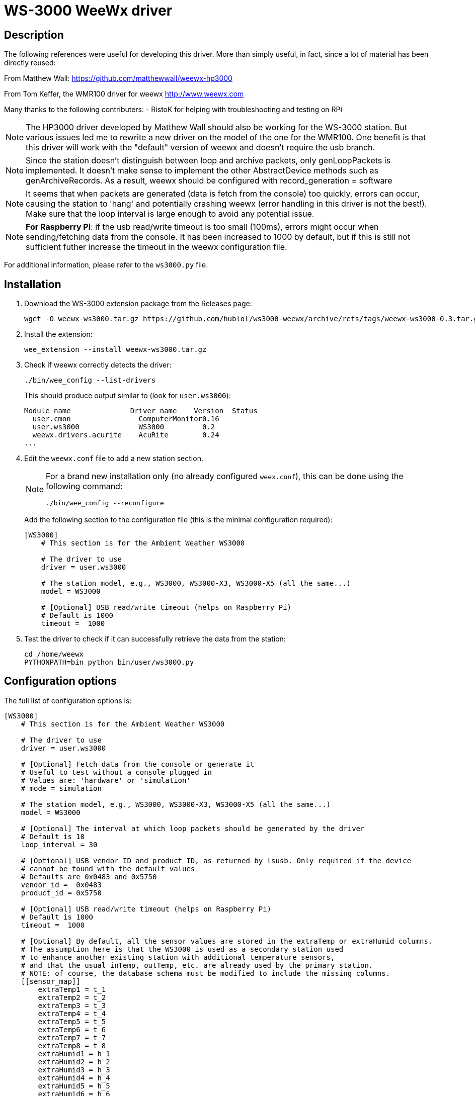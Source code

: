 # WS-3000 WeeWx driver

## Description

The following references were useful for developing this driver. More than simply useful,
in fact, since a lot of material has been directly reused:
    
From Matthew Wall:
  https://github.com/matthewwall/weewx-hp3000

From Tom Keffer, the WMR100 driver for weewx
  http://www.weewx.com

Many thanks to the following contributers:
- RistoK for helping with troubleshooting and testing on RPi

NOTE: The HP3000 driver developed by Matthew Wall should also be working
for the WS-3000 station. But various issues led me to rewrite a new driver
on the model of the one for the WMR100. One benefit is that this driver will
work with the "default" version of weewx and doesn't require the usb branch.

NOTE: Since the station doesn't distinguish between loop and archive packets,
only genLoopPackets is implemented. It doesn't make sense to implement the other
AbstractDevice methods such as genArchiveRecords.
As a result, weewx should be configured with record_generation = software

NOTE: It seems that when packets are generated (data is fetch from the console) too quickly, errors can
occur, causing the station to 'hang' and potentially crashing weewx (error handling in this
driver is not the best!). Make sure that the loop interval is large enough to avoid any
potential issue.

NOTE: *For Raspberry Pi*: if the usb read/write timeout is too small (100ms), errors
might occur when sending/fetching data from the console. It has been increased to 1000 by default,
but if this is still not sufficient futher increase the timeout in the weewx configuration file.

For additional information, please refer to the `ws3000.py` file.

## Installation

. Download the WS-3000 extension package from the Releases page:
+
----
wget -O weewx-ws3000.tar.gz https://github.com/hublol/ws3000-weewx/archive/refs/tags/weewx-ws3000-0.3.tar.gz
----

. Install the extension:
+
----
wee_extension --install weewx-ws3000.tar.gz
----

. Check if weewx correctly detects the driver:
+
----
./bin/wee_config --list-drivers
----
+
This should produce output similar to (look for `user.ws3000`):
+
----
Module name              Driver name    Version  Status                   
  user.cmon                ComputerMonitor0.16
  user.ws3000              WS3000         0.2
  weewx.drivers.acurite    AcuRite        0.24
...
----

. Edit the `weewx.conf` file to add a new station section.
+
[NOTE]
====
For a brand new installation only (no already configured `weex.conf`), this can be done using the following command:
----
./bin/wee_config --reconfigure
----
====
+
Add the following section to the configuration file (this is the minimal configuration required):
+
----
[WS3000]
    # This section is for the Ambient Weather WS3000

    # The driver to use
    driver = user.ws3000

    # The station model, e.g., WS3000, WS3000-X3, WS3000-X5 (all the same...)
    model = WS3000

    # [Optional] USB read/write timeout (helps on Raspberry Pi)
    # Default is 1000
    timeout =  1000
----

. Test the driver to check if it can successfully retrieve the data from the station:
+
----
cd /home/weewx
PYTHONPATH=bin python bin/user/ws3000.py
----

## Configuration options

The full list of configuration options is:

----
[WS3000]
    # This section is for the Ambient Weather WS3000

    # The driver to use
    driver = user.ws3000

    # [Optional] Fetch data from the console or generate it
    # Useful to test without a console plugged in
    # Values are: 'hardware' or 'simulation'
    # mode = simulation

    # The station model, e.g., WS3000, WS3000-X3, WS3000-X5 (all the same...)
    model = WS3000
    
    # [Optional] The interval at which loop packets should be generated by the driver
    # Default is 10
    loop_interval = 30
    
    # [Optional] USB vendor ID and product ID, as returned by lsusb. Only required if the device
    # cannot be found with the default values
    # Defaults are 0x0483 and 0x5750
    vendor_id =  0x0483
    product_id = 0x5750
    
    # [Optional] USB read/write timeout (helps on Raspberry Pi)
    # Default is 1000
    timeout =  1000
    
    # [Optional] By default, all the sensor values are stored in the extraTemp or extraHumid columns. 
    # The assumption here is that the WS3000 is used as a secondary station used 
    # to enhance another existing station with additional temperature sensors, 
    # and that the usual inTemp, outTemp, etc. are already used by the primary station.
    # NOTE: of course, the database schema must be modified to include the missing columns.
    [[sensor_map]]
        extraTemp1 = t_1
        extraTemp2 = t_2
        extraTemp3 = t_3
        extraTemp4 = t_4
        extraTemp5 = t_5
        extraTemp6 = t_6
        extraTemp7 = t_7
        extraTemp8 = t_8
        extraHumid1 = h_1
        extraHumid2 = h_2
        extraHumid3 = h_3
        extraHumid4 = h_4
        extraHumid5 = h_5
        extraHumid6 = h_6
        extraHumid7 = h_7
        extraHumid8 = h_8
----